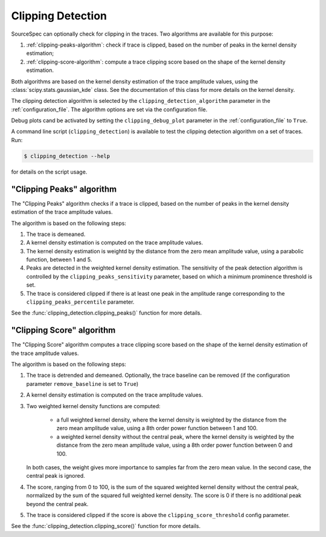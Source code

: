 .. _clipping_detection:

##################
Clipping Detection
##################

SourceSpec can optionally check for clipping in the traces.
Two algorithms are available for this purpose:

1. :ref:`clipping-peaks-algorithm`: check if trace is clipped, based on the
   number of peaks in the kernel density estimation;
2. :ref:`clipping-score-algorithm`: compute a trace clipping score based on
   the shape of the kernel density estimation.

Both algorithms are based on the kernel density estimation of the trace
amplitude values, using the :class:`scipy.stats.gaussian_kde` class.
See the documentation of this class for more details on the kernel density.

The clipping detection algorithm is selected by the
``clipping_detection_algorithm`` parameter in the :ref:`configuration_file`.
The algorithm options are set via the configuration file.

Debug plots cand be activated by setting the ``clipping_debug_plot`` parameter
in the :ref:`configuration_file` to ``True``.

A command line script (``clipping_detection``) is available to test the
clipping detection algorithm on a set of traces. Run:

.. code-block:: bash

    $ clipping_detection --help

for details on the script usage.


.. _clipping-peaks-algorithm:

"Clipping Peaks" algorithm
~~~~~~~~~~~~~~~~~~~~~~~~~~

The "Clipping Peaks" algorithm checks if a trace is clipped, based on the
number of peaks in the kernel density estimation of the trace amplitude values.

The algorithm is based on the following steps:

1. The trace is demeaned.

2. A kernel density estimation is computed on the trace amplitude values.

3. The kernel density estimation is weightd by the distance from the
   zero mean amplitude value, using a parabolic function, between 1 and 5.

4. Peaks are detected in the weighted kernel density estimation. The
   sensitivity of the peak detection algorithm is controlled by the
   ``clipping_peaks_sensitivity`` parameter, based on which a minimum
   prominence threshold is set.

5. The trace is considered clipped if there is at least one peak in the
   amplitude range corresponding to the ``clipping_peaks_percentile``
   parameter.

See the :func:`clipping_detection.clipping_peaks()` function for more
details.


.. _clipping-score-algorithm:

"Clipping Score" algorithm
~~~~~~~~~~~~~~~~~~~~~~~~~~

The "Clipping Score" algorithm computes a trace clipping score based on the
shape of the kernel density estimation of the trace amplitude values.

The algorithm is based on the following steps:

1. The trace is detrended and demeaned. Optionally, the trace baseline
   can be removed (if the configuration parameter ``remove_baseline`` is set
   to ``True``)

2. A kernel density estimation is computed on the trace amplitude values.

3. Two weighted kernel density functions are computed:

      - a full weighted kernel density, where the kernel density is
        weighted by the distance from the zero mean amplitude value,
        using a 8th order power function between 1 and 100.
      - a weighted kernel density without the central peak, where the
        kernel density is weighted by the distance from the zero mean
        amplitude value, using a 8th order power function between 0
        and 100.

   In both cases, the weight gives more importance to samples far from
   the zero mean value. In the second case, the central peak is ignored.

4. The score, ranging from 0 to 100, is the sum of the squared weighted
   kernel density without the central peak, normalized by the sum of
   the squared full weighted kernel density. The score is 0 if there is
   no additional peak beyond the central peak.

5. The trace is considered clipped if the score is above the
   ``clipping_score_threshold`` config parameter.

See the :func:`clipping_detection.clipping_score()` function for more
details.